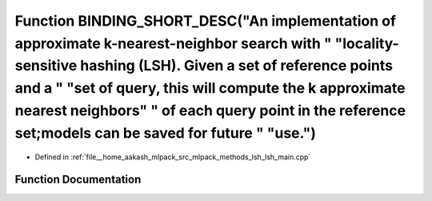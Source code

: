 .. _exhale_function_lsh__main_8cpp_1aa5880b0bb7bf4714cc6b5cc8d2688f71:

Function BINDING_SHORT_DESC("An implementation of approximate k-nearest-neighbor search with " "locality-sensitive hashing (LSH). Given a set of reference points and a " "set of query, this will compute the k approximate nearest neighbors" " of each query point in the reference set;models can be saved for future " "use.")
===================================================================================================================================================================================================================================================================================================================================

- Defined in :ref:`file__home_aakash_mlpack_src_mlpack_methods_lsh_lsh_main.cpp`


Function Documentation
----------------------


.. doxygenfunction:: BINDING_SHORT_DESC("An implementation of approximate k-nearest-neighbor search with " "locality-sensitive hashing (LSH). Given a set of reference points and a " "set of query, this will compute the k approximate nearest neighbors" " of each query point in the reference set;models can be saved for future " "use.")
